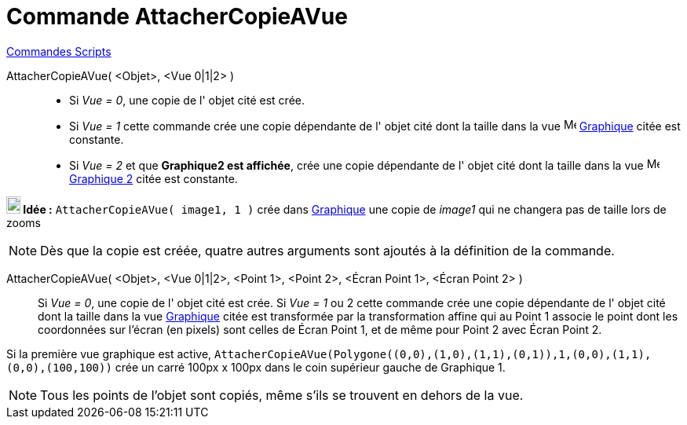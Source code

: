 = Commande AttacherCopieAVue
:page-en: commands/AttachCopyToView
ifdef::env-github[:imagesdir: /fr/modules/ROOT/assets/images]

xref:commands/Commandes_Scripts.adoc[ Commandes Scripts]

AttacherCopieAVue( <Objet>, <Vue 0|1|2> )::
  * Si _Vue = 0_, une copie de l' objet cité est crée.

  * Si _Vue = 1_ cette commande crée une copie dépendante de l' objet cité dont la taille dans la vue image:16px-Menu_view_graphics.svg.png[Menu view graphics.svg,width=16,height=16] xref:/Graphique.adoc[Graphique] citée est constante.

  * Si _Vue = 2_ et que **Graphique2 est affichée**, crée une copie dépendante de l' objet cité dont la taille dans la vue image:16px-Menu_view_graphics2.svg.png[Menu view
graphics2.svg,width=16,height=16] xref:/Graphique.adoc[Graphique 2] citée est constante.

*image:18px-Bulbgraph.png[Note,title="Note",width=18,height=22] Idée :* `++AttacherCopieAVue( image1, 1 )++` crée dans xref:/Graphique.adoc[Graphique] une copie de _image1_ qui ne changera pas de taille lors de zooms


[NOTE]
====

Dès que la copie est créée, quatre autres arguments sont ajoutés à la définition de la commande.

====

AttacherCopieAVue( <Objet>, <Vue 0|1|2>, <Point 1>, <Point 2>, <Écran Point 1>, <Écran Point 2> )::
  Si _Vue = 0_, une copie de l' objet cité est crée.
  Si _Vue = 1_ ou 2 cette commande crée une copie dépendante de l' objet cité dont la taille dans la vue
  xref:/Graphique.adoc[Graphique] citée est transformée par la transformation affine qui au Point 1 associe le point
  dont les coordonnées sur l'écran (en pixels) sont celles de Écran Point 1, et de même pour Point 2 avec Écran Point 2.

[EXAMPLE]
====

Si la première vue graphique est active,
`++AttacherCopieAVue(Polygone((0,0),(1,0),(1,1),(0,1)),1,(0,0),(1,1),(0,0),(100,100))++` crée un carré 100px x 100px
dans le coin supérieur gauche de Graphique 1.

====

[NOTE]
====
Tous les points de l'objet sont copiés, même s'ils se trouvent en dehors de la vue.
====
